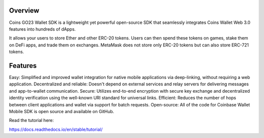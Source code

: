 Overview
=======================================

Coins GO23 Wallet SDK is a lightweight yet powerful open-source SDK that seamlessly integrates Coins Wallet Web 3.0 features into hundreds of dApps.

It allows your users to store Ether and other ERC-20 tokens. Users can then spend these tokens on games, stake them on DeFi apps, and trade them on exchanges. MetaMask does not store only ERC-20 tokens but can also store ERC-721 tokens.

Features
=======================================
Easy: Simplified and improved wallet integration for native mobile applications via deep-linking, without requiring a web application.
Decentralized and reliable: Doesn't depend on external services and relay servers for delivering messages and app-to-wallet communication.
Secure: Utilizes end-to-end encryption with secure key exchange and decentralized identity verification using the well-known URI standard for universal links.
Efficient: Reduces the number of hops between client applications and wallet via support for batch requests.
Open-source: All of the code for Coinbase Wallet Mobile SDK is open source and available on GitHub.

Read the tutorial here:

https://docs.readthedocs.io/en/stable/tutorial/
